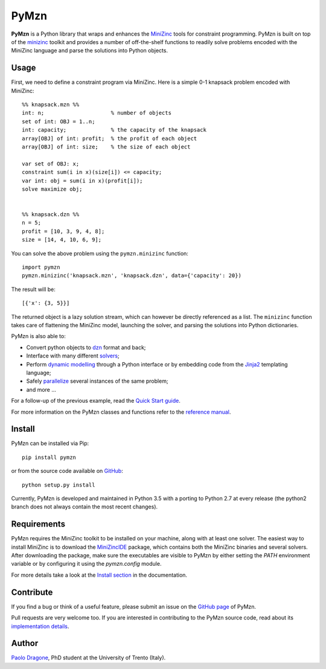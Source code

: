 PyMzn
=====

**PyMzn** is a Python library that wraps and enhances the `MiniZinc
<http://minzinc.org>`__ tools for constraint programming. PyMzn is built on top
of the `minizinc <https://github.com/MiniZinc/MiniZincIDE>`__ toolkit and
provides a number of off-the-shelf functions to readily solve problems encoded
with the MiniZinc language and parse the solutions into Python objects.

Usage
-----
First, we need to define a constraint program via MiniZinc.
Here is a simple 0-1 knapsack problem encoded with MiniZinc::

    %% knapsack.mzn %%
    int: n;                     % number of objects
    set of int: OBJ = 1..n;
    int: capacity;              % the capacity of the knapsack
    array[OBJ] of int: profit;  % the profit of each object
    array[OBJ] of int: size;    % the size of each object

    var set of OBJ: x;
    constraint sum(i in x)(size[i]) <= capacity;
    var int: obj = sum(i in x)(profit[i]);
    solve maximize obj;


    %% knapsack.dzn %%
    n = 5;
    profit = [10, 3, 9, 4, 8];
    size = [14, 4, 10, 6, 9];

You can solve the above problem using the ``pymzn.minizinc`` function::

    import pymzn
    pymzn.minizinc('knapsack.mzn', 'knapsack.dzn', data={'capacity': 20})

The result will be::

    [{'x': {3, 5}}]

The returned object is a lazy solution stream, which can however be directly
referenced as a list. The ``minizinc`` function takes care of flattening the
MiniZinc model, launching the solver, and parsing the solutions into Python
dictionaries.

PyMzn is also able to:

* Convert python objects to `dzn <http://paolodragone.com/pymzn/reference/dzn/>`__ format and back;
* Interface with many different `solvers <http://paolodragone.com/pymzn/reference/solvers/>`__;
* Perform `dynamic modelling <http://paolodragone.com/pymzn/reference/model/>`__ through a Python interface or by embedding code from the `Jinja2 <http://jinja.pocoo.org/>`__ templating language;
* Safely `parallelize <http://paolodragone.com/pymzn/reference/serialization.html>`__ several instances of the same problem;
* and more ...

For a follow-up of the previous example, read the
`Quick Start guide <http://paolodragone.com/pymzn/quick_start.html>`__.

For more information on the PyMzn classes and functions refer to the
`reference manual <http://paolodragone.com/pymzn/reference/>`__.


Install
-------

PyMzn can be installed via Pip::

    pip install pymzn

or from the source code available
on `GitHub <https://github.com/paolodragone/pymzn/releases/latest>`__::

    python setup.py install

Currently, PyMzn is developed and maintained in Python 3.5 with a
porting to Python 2.7 at every release (the python2 branch does not always
contain the most recent changes).

Requirements
------------
PyMzn requires the MiniZinc toolkit to be installed on your machine, along with
at least one solver. The easiest way to install MiniZinc is to download the
`MiniZincIDE <https://github.com/MiniZinc/MiniZincIDE>`__ package, which
contains both the MiniZinc binaries and several solvers. After downloading the
package, make sure the executables are visible to PyMzn by either setting the
`PATH` environment variable or by configuring it using the `pymzn.config`
module.

For more details take a look at the `Install section
<http://paolodragone.com/pymzn/install.html>`__ in the documentation.


Contribute
----------

If you find a bug or think of a useful feature, please submit an issue on the
`GitHub page <https://github.com/paolodragone/pymzn/>`__ of PyMzn.

Pull requests are very welcome too. If you are interested in contributing to the
PyMzn source code, read about its `implementation details
<http://paolodragone.com/pymzn/reference/internal.html>`__.


Author
------

`Paolo Dragone <http://paolodragone.com>`__, PhD student at the University of
Trento (Italy).
